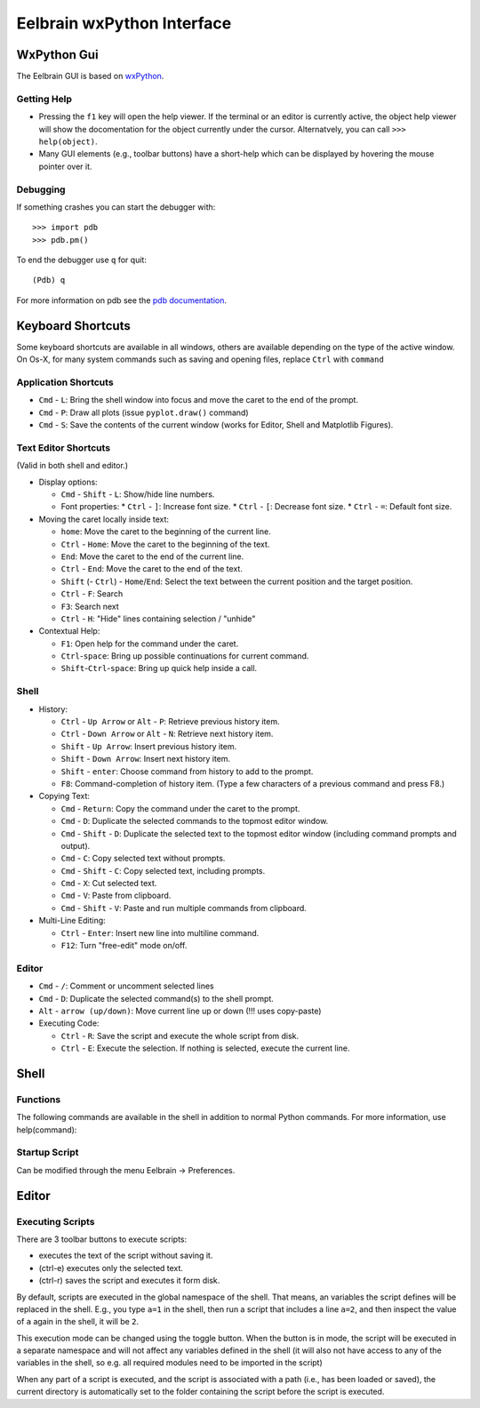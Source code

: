 Eelbrain wxPython Interface
===========================

WxPython Gui
------------

The Eelbrain GUI is based on `wxPython <http://www.wxpython.org/>`_. 


Getting Help
^^^^^^^^^^^^

* Pressing the ``f1`` key will open the help viewer. If the terminal or an 
  editor is currently active, the object help viewer will show the 
  docomentation for the object currently under the cursor. Alternatvely, you 
  can call ``>>> help(object)``.
* Many GUI elements (e.g., toolbar buttons) have a short-help which can be
  displayed by hovering the mouse pointer over it.


Debugging
^^^^^^^^^

If something crashes you can start the debugger with::

	>>> import pdb
	>>> pdb.pm()

To end the debugger use ``q`` for quit::

	(Pdb) q

For more information on pdb see the `pdb documentation <http://docs.python.org/library/pdb.html>`_.



Keyboard Shortcuts
------------------

Some keyboard shortcuts are available in all windows, others are available 
depending on the type of the active window. On Os-X, for many system commands
such as saving and opening files, replace ``Ctrl`` with ``command``

Application Shortcuts
^^^^^^^^^^^^^^^^^^^^^

* ``Cmd`` - ``L``: Bring the shell window into focus and move the caret to the
  end of the prompt.
* ``Cmd`` - ``P``: Draw all plots (issue ``pyplot.draw()`` command)
* ``Cmd`` - ``S``:  Save the contents of the current window (works for Editor, 
  Shell and Matplotlib Figures).


Text Editor Shortcuts
^^^^^^^^^^^^^^^^^^^^^

(Valid in both shell and editor.)

* Display options:

  * ``Cmd`` - ``Shift`` - ``L``: Show/hide line numbers. 
  * Font properties:
    * ``Ctrl`` - ``]``: Increase font size.
    * ``Ctrl`` - ``[``: Decrease font size.
    * ``Ctrl`` - ``=``: Default font size.


* Moving the caret locally inside text:

  * ``home``:  Move the caret to the beginning of the current line.
  * ``Ctrl`` - ``Home``:  Move the caret to the beginning of the text.
  * ``End``:  Move the caret to the end of the current line.
  * ``Ctrl`` - ``End``:  Move the caret to the end of the text.
  * ``Shift`` (- ``Ctrl``) - ``Home``/``End``:  Select the text between the 
    current position and the target position.
  * ``Ctrl`` - ``F``:  Search 
  * ``F3``:  Search next
  * ``Ctrl`` - ``H``:  "Hide" lines containing selection / "unhide"


* Contextual Help:

  * ``F1``: Open help for the command under the caret.
  * ``Ctrl``-``space``: Bring up possible continuations for current command.
  * ``Shift``-``Ctrl``-``space``: Bring up quick help inside a call.


Shell
^^^^^

* History:

  * ``Ctrl`` - ``Up Arrow`` or ``Alt`` - ``P``:  Retrieve previous history item.
  * ``Ctrl`` - ``Down Arrow`` or ``Alt`` - ``N``:  Retrieve next history item.
  * ``Shift`` - ``Up Arrow``:  Insert previous history item.
  * ``Shift`` - ``Down Arrow``:  Insert next history item.
  * ``Shift`` - ``enter``: Choose command from history to add to the prompt.
  * ``F8``:  Command-completion of history item. (Type a few characters of a previous 
    command and press F8.)

* Copying Text:

  * ``Cmd`` - ``Return``:  Copy the command under the caret to the prompt.
  * ``Cmd`` - ``D``:  Duplicate the selected commands to the topmost editor window.
  * ``Cmd`` - ``Shift`` - ``D``:  Duplicate the selected text to the topmost 
    editor window (including command prompts and output).
  * ``Cmd`` - ``C``:  Copy selected text without prompts.
  * ``Cmd`` - ``Shift`` - ``C``:  Copy selected text, including prompts.
  * ``Cmd`` - ``X``:  Cut selected text.
  * ``Cmd`` - ``V``:  Paste from clipboard.
  * ``Cmd`` - ``Shift`` - ``V``:  Paste and run multiple commands from clipboard.

* Multi-Line Editing:

  * ``Ctrl`` - ``Enter``: Insert new line into multiline command.
  * ``F12``: Turn "free-edit" mode on/off.


Editor
^^^^^^

* ``Cmd`` - ``/``:  Comment or uncomment selected lines
* ``Cmd`` - ``D``:  Duplicate the selected command(s) to the shell prompt.
* ``Alt`` - ``arrow (up/down)``:  Move current line up or down (!!! uses copy-paste)
* Executing Code:

  * ``Ctrl`` - ``R``: Save the script and execute the whole script from disk. 
  * ``Ctrl`` - ``E``: Execute the selection. If nothing is selected, execute 
    the current line.


Shell
-----

Functions
^^^^^^^^^

The following commands are available in the shell in addition to normal Python
commands. For more information, use help(command):

.. py:function:: attach(dictionary)

    Updates the global namespace with ``dictionary``, as can be shown with
    a locally defined dictionary::
    
        >>> a
        Traceback (most recent call last):
             File "<input>", line 1, in <module>
           NameError: name 'a' is not defined
           
        >>> attach({'a': 'something'})
        attached: ['a']
        >>> a
        'something'

    Many dictionary-like Eelbrain objects can be attached like that for 
    convenient access, for example: experiment.variables, datasets. The wxterm
    shell will keep track of any attached variables and
    :py:func:`detach` will remove any variables that were attached using 
    this function from the global namespace.  


.. py:function:: detach()

    remove from the global namespace any variables that were added to it 
    using the :py:func:`attach` function.

.. py:function:: cd([path])

    (Only with wxPython < 2.9) Called without argument: returns the current 
    working directory. Called with a path (as ``str``): changes the current 
    working directory. 

.. py:function:: help([object])

	open the help viewer for any object 

.. py:function:: printdict(dictionary)

	prints a more readable representation for complex dictionaries.


Startup Script
^^^^^^^^^^^^^^

Can be modified through the menu Eelbrain -> Preferences. 


Editor
------


Executing Scripts
^^^^^^^^^^^^^^^^^

There are 3 toolbar buttons to execute scripts: 

*  |exec-basic| executes the text of the script without saving it.
*  |exec-sel| (ctrl-e) executes only the selected text.
*  |exec-drive| (ctrl-r) saves the script and executes it form disk.

.. |exec-basic| image:: ../icons/actions/python-run.png
.. |exec-sel| image:: ../icons/actions/python-run-selection.png
.. |exec-drive| image:: ../icons/actions/python-run-drive.png

By default, scripts are executed in the global namespace of the shell. That 
means, an variables the script defines will be replaced in the shell. E.g.,
you type ``a=1`` in the shell, then run a script that includes a line ``a=2``,
and then inspect the value of ``a`` again in the shell, it will be ``2``.

This execution mode can be changed using the |exec-mode-public| toggle button.
When the button is in |exec-mode-private| mode, the script will be executed in 
a separate namespace and will not affect any variables defined in the shell
(it will also not have access to any of the variables in the shell, so e.g. all
required modules need to be imported in the script)

.. |exec-mode-private| image:: ../icons/actions/terminal-off.png
.. |exec-mode-public| image:: ../icons/actions/terminal-on.png

When any part of a script is executed, and the script is associated with a path
(i.e., has been loaded or saved), the current directory is automatically set to 
the folder containing the script before the script is executed. 

.. TODO: Toolbar buttons:
